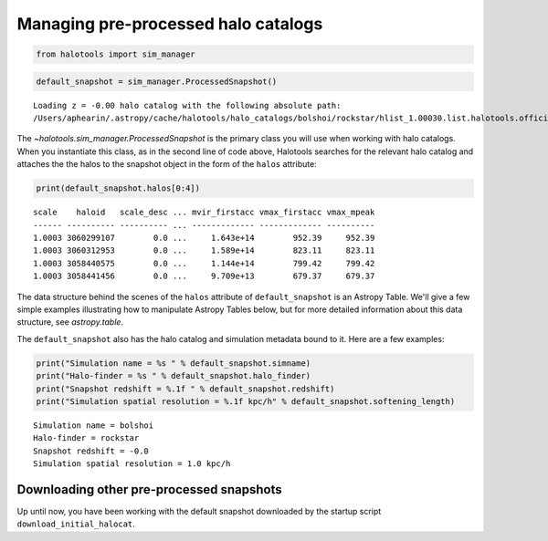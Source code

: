 
.. _using_halocat_binaries:

*************************************
Managing pre-processed halo catalogs
*************************************

.. code:: python

    from halotools import sim_manager

.. code:: python

    default_snapshot = sim_manager.ProcessedSnapshot()


.. parsed-literal::

    Loading z = -0.00 halo catalog with the following absolute path: 
    /Users/aphearin/.astropy/cache/halotools/halo_catalogs/bolshoi/rockstar/hlist_1.00030.list.halotools.official.version.hdf5
    


The `~halotools.sim_manager.ProcessedSnapshot` is the primary
class you will use when working with halo catalogs. When you instantiate
this class, as in the second line of code above, Halotools searches for
the relevant halo catalog and attaches the the halos to the snapshot
object in the form of the ``halos`` attribute:

.. code:: python

    print(default_snapshot.halos[0:4])


.. parsed-literal::

    scale    haloid   scale_desc ... mvir_firstacc vmax_firstacc vmax_mpeak
    ------ ---------- ---------- ... ------------- ------------- ----------
    1.0003 3060299107        0.0 ...     1.643e+14        952.39     952.39
    1.0003 3060312953        0.0 ...     1.589e+14        823.11     823.11
    1.0003 3058440575        0.0 ...     1.144e+14        799.42     799.42
    1.0003 3058441456        0.0 ...     9.709e+13        679.37     679.37


The data structure behind the scenes of the ``halos`` attribute of
``default_snapshot`` is an Astropy Table. We'll give a few simple
examples illustrating how to manipulate Astropy Tables below, but for
more detailed information about this data structure, see
`astropy.table`.

The ``default_snapshot`` also has the halo catalog and simulation
metadata bound to it. Here are a few examples:

.. code:: python

    print("Simulation name = %s " % default_snapshot.simname)
    print("Halo-finder = %s " % default_snapshot.halo_finder)
    print("Snapshot redshift = %.1f " % default_snapshot.redshift)
    print("Simulation spatial resolution = %.1f kpc/h" % default_snapshot.softening_length)


.. parsed-literal::

    Simulation name = bolshoi 
    Halo-finder = rockstar 
    Snapshot redshift = -0.0 
    Simulation spatial resolution = 1.0 kpc/h


Downloading other pre-processed snapshots
=========================================

Up until now, you have been working with the default snapshot downloaded
by the startup script ``download_initial_halocat``.


